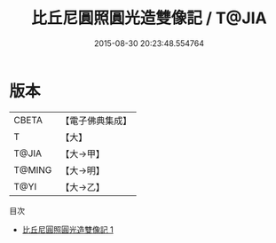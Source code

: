#+TITLE: 比丘尼圓照圓光造雙像記 / T@JIA

#+DATE: 2015-08-30 20:23:48.554764
* 版本
 |     CBETA|【電子佛典集成】|
 |         T|【大】     |
 |     T@JIA|【大→甲】   |
 |    T@MING|【大→明】   |
 |      T@YI|【大→乙】   |
目次
 - [[file:KR6j0017_001.txt][比丘尼圓照圓光造雙像記 1]]

